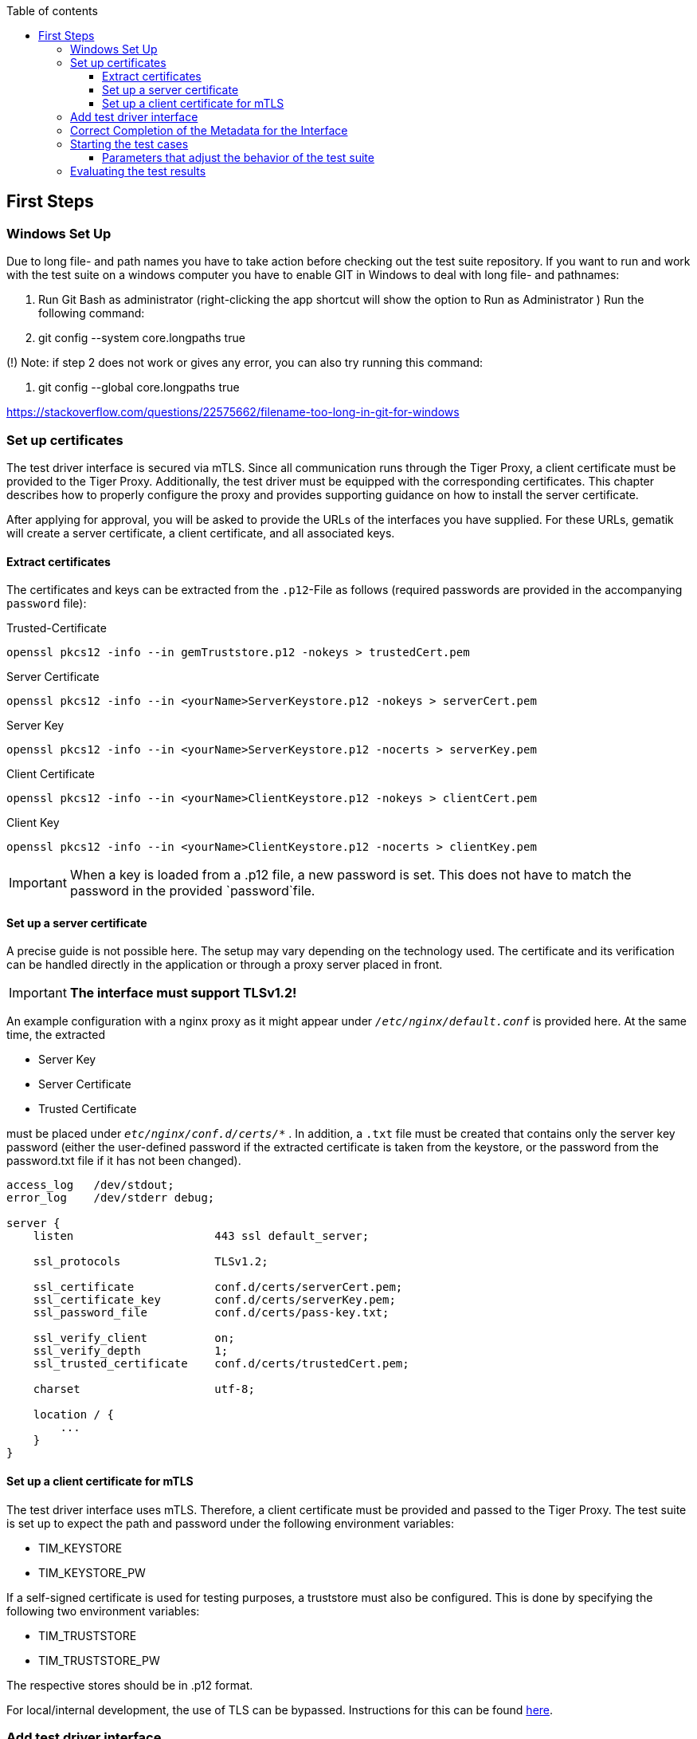:toc-title: Table of contents
:toc:
:toclevels: 4

:tip-caption:  pass:[&#128681;]
:sectanchors:

:classdia-caption: Class diagram
:seqdia-caption: Sequence diagram

:source-highlighter: prettify

:imagesdir: ../../doc/images
:imagesoutdir: ../images
:testdir: ../../Tests
:sourcedir: ../../src
:plantumldir: ../plantuml
:rootdir: ../../
== First Steps

=== Windows Set Up

Due to long file- and path names you have to take action before checking out the test suite repository.
If you want to run and work with the test suite on a windows computer you have to enable GIT in Windows to deal with long
file- and pathnames:

1. Run Git Bash as administrator (right-clicking the app shortcut will show the option to Run as Administrator )
Run the following command:

2. git config --system core.longpaths true

(!) Note: if step 2 does not work or gives any error, you can also try running this command:

3. git config --global core.longpaths true

https://stackoverflow.com/questions/22575662/filename-too-long-in-git-for-windows

[#_set_up_certificates]
=== Set up certificates

The test driver interface is secured via mTLS.
Since all communication runs through the Tiger Proxy, a client certificate must be provided to the Tiger Proxy.
Additionally, the test driver must be equipped with the corresponding certificates.
This chapter describes how to properly configure the proxy and provides supporting guidance on how to install the server certificate.

After applying for approval, you will be asked to provide the URLs of the interfaces you have supplied.
For these URLs, gematik will create a server certificate, a client certificate, and all associated keys.

==== Extract certificates

The certificates and keys can be extracted from the `.p12`-File as follows (required passwords are provided in the accompanying `password` file):

.Trusted-Certificate
[source,bash]
----
openssl pkcs12 -info --in gemTruststore.p12 -nokeys > trustedCert.pem
----

.Server Certificate
[source,bash]
----
openssl pkcs12 -info --in <yourName>ServerKeystore.p12 -nokeys > serverCert.pem
----

.Server Key
[source,bash]
----
openssl pkcs12 -info --in <yourName>ServerKeystore.p12 -nocerts > serverKey.pem
----

.Client Certificate
[source,bash]
----
openssl pkcs12 -info --in <yourName>ClientKeystore.p12 -nokeys > clientCert.pem
----

.Client Key
[source,bash]
----
openssl pkcs12 -info --in <yourName>ClientKeystore.p12 -nocerts > clientKey.pem
----

[IMPORTANT]
[red]#When a key is loaded from a .p12 file, a new password is set.
This does not have to match the password in the provided `password`file.#

==== Set up a server certificate

A precise guide is not possible here.
The setup may vary depending on the technology used.
The certificate and its verification can be handled directly in the application or through a proxy server placed in front.
[IMPORTANT]
[red]#*The interface must support TLSv1.2!*#

An example configuration with a nginx proxy as it might appear under `_/etc/nginx/default.conf_` is provided here.
At the same time, the extracted


* Server Key
* Server Certificate
* Trusted Certificate

must be placed under `_etc/nginx/conf.d/certs/*_` .
In addition, a `.txt` file must be created that contains only the server key password (either the user-defined password if the extracted certificate is taken from the keystore, or the password from the password.txt file if it has not been changed).

----
access_log   /dev/stdout;
error_log    /dev/stderr debug;

server {
    listen                     443 ssl default_server;

    ssl_protocols              TLSv1.2;

    ssl_certificate            conf.d/certs/serverCert.pem;
    ssl_certificate_key        conf.d/certs/serverKey.pem;
    ssl_password_file          conf.d/certs/pass-key.txt;

    ssl_verify_client          on;
    ssl_verify_depth           1;
    ssl_trusted_certificate    conf.d/certs/trustedCert.pem;

    charset                    utf-8;

    location / {
        ...
    }
}
----

==== Set up a client certificate for mTLS

The test driver interface uses mTLS.
Therefore, a client certificate must be provided and passed to the Tiger Proxy.
The test suite is set up to expect the path and password under the following environment variables:

* TIM_KEYSTORE
* TIM_KEYSTORE_PW

If a self-signed certificate is used for testing purposes, a truststore must also be configured.
This is done by specifying the following two environment variables:

* TIM_TRUSTSTORE
* TIM_TRUSTSTORE_PW

The respective stores should be in .p12 format.

For local/internal development, the use of TLS can be bypassed.
Instructions for this can be found link:DevGuide.adoc#Disable-TLS[here].

=== Add test driver interface

The test driver interfaces that need to be tested are managed in the file link:{sourcedir}/test/resources/combine_items.json[combine_items.json].
To add a new test driver interface to the test suite, a corresponding entry must be added to this file.

The `value` in link:{sourcedir}/test/resources/combine_items.json[combine_items.json] can either represent the complete URL or an alias for better reference.
The alias can be chosen freely.
If an alias is used, the corresponding URL must be entered under `url`.

.Here’s an example item with alias and URL:
[source,json]
----
[
  {
      "value": "API1",
      "url": "https://<HOST_NAME>:<PORT>"
  },
  {
      "value": "API2",
      "url": "https://<HOST_NAME>:<PORT>/rest/"
  },
  {
      "value": "API3",
      "url": "https://<HOST_NAME>:<PORT>/ti-m-testtreiber"
  }
]
----

IMPORTANT: For the use of an `alias`, it is also necessary to enter it in the link:{rootdir}tiger.yml[tiger.yml] according to the following schema!

[source,yml]
----
# default local Tiger Proxy
tigerProxy:
  tls:
    forwardMutualTlsIdentity: "${TIM_KEYSTORE};${TIM_KEYSTORE_PW};pkcs12" <1>
  proxyRoutes:
    - from: http://API1 <2>
      to: https://<HOST_NAME>:<PORT>
    - from: http://API2
      to: https://<HOST_NAME>:<PORT>/rest/ <3>
    - from: http://API3
      to: https://<HOST_NAME>:<PORT>/ti-m-testtreiber/
----

<1> The default local Tiger Proxy must remain.
<2> Under `proxyRoutes`, the individual routes can be specified for the proxy.
From must start with http:// and match the value in link:{sourcedir}/test/resources/combine_items.json[combine_items.json].
Make sure that the specified URL ends with a trailing '/', otherwise the connection will fail.
<3> Additional resources in the path must be specified.

=== Correct Completion of the Metadata for the Interface

IMPORTANT: Please ensure that the interface metadata is populated with all
required parameters accurately.

One of these parameters is the information interface, which requires the
OS information. This parameter must be filled with the corresponding
operating system. This applies equally to both the TI-M client interface
(`clientInfo`) and the organization admin interface (`fachdienstInfo`).

For the TI-M client interface, the operating system must be differentiated between:

-   Mobile clients (e.g., Android, iOS)
-   Native clients (e.g., Windows, macOS)
-   Web clients (e.g., Linux Server, Windows Server)

The same applies to the organization admin interface. If it is
integrated into a TI-M client (e.g., within a native app), the operating
system should be specified similarly to TI-M clients (e.g., Windows, macOS).

Client interface example:
----
"clientInfo": {
        "osInfo": {
            "operatingSystem": "Android",
            "version": "10"
        }
    }
----
Organisation admin interface example:
----
"fachdienstInfo": {
        "osInfo": {
            "operatingSystem": "LinuxServer",
            "version": "5.15"
        }
    }
----
Please ensure that all required parameters are filled in, not just the `osInfo` field!

Additionally, this parameter must also be populated when using the same codebase for
multiple products requiring approval. It must align with the information
provided in the submitted application for approval documents.

Example: In the application for approval: TI-M Client Android -> `"operatingSystem": "Android"`.

=== Starting the test cases

The test suite executes the tests as Maven integration tests.
The test suite is started with this command:

----
mvn verify
----

[[parameter_controll_testsuite,Parameter für die Steuerung der Testsuite]]
==== Parameters that adjust the behavior of the test suite

To be prepared for certain circumstances, the test suite can slightly adjust its behavior.
Below are parameters that can all be specified using -D<parameterName>(=<parameterValue>) during invocation.

.Parameters for adjusting the test suite
[%header,cols='2,4,1']
|===
|Parameter name|
Effect|defaultValue
|maxRetryClaimRequest|Specifies how many times claiming a device can fail before it is terminated|3
|timeout|Specifies how long to wait after a request is sent until the expected response appears|10 sec
|pollInterval|Specifies the intervals at which a request is sent again until the expected response appears|1 sec
|httpTimeout|Specifies how long the test suite waits for a response from the test driver interface|180 sec
|claimDuration|The value sent with a claim request link:https://github.com/gematik/TI-Messenger-Testsuite/blob/main/src/main/resources/api/TiMessengerTestTreiber.yaml#L2358[testdriver.yaml]|180
|runWithoutRetry|Sends a request only once and assumes that there are no synchronization issues|false
|clearRooms|Each user queries their rooms at the beginning and leaves all of them. This results in a performance loss and is intended only for cleaning up the setup.|false
|skipRoomStateCheck|The test suite does not fail when the check that tests whether each room member has the correct membership state fails. Instead, an individual log entry is made if the value is set to `true`.|false
|===

=== Evaluating the test results


After the test execution, the current report is located in the build directory under link:{rootdir}target/site/serenity/index.html[target/site/serenity/index.html].
Repeated executions are summarized in a common report.

Additionally, each run is saved in the root directory in the link:{rootdir}reports[reports] folder along with its report and the feature files used.






